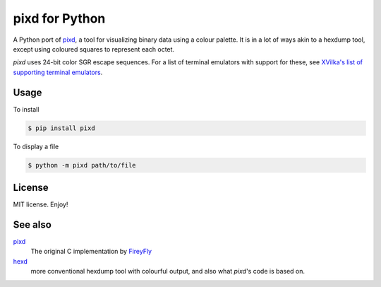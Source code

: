 ###############
pixd for Python
###############

A Python port of pixd_, a tool for visualizing binary data using a colour palette. It is
in a lot of ways akin to a hexdump tool, except using coloured squares to
represent each octet.

.. image:: https://github.com/moreati/python-pixd/raw/master/meta/examples.png
   :target: https://github.com/moreati/python-pixd/blob/master/meta/examples.png
   :width: 664
   :alt: Screenshot

*pixd* uses 24-bit color SGR escape sequences.  For a list of terminal
emulators with support for these, see
`XVilka's list of supporting terminal emulators`_.

Usage
-----

To install

.. code:: console

    $ pip install pixd

To display a file

.. code:: console

    $ python -m pixd path/to/file


License
-------

MIT license.  Enjoy!

See also
--------

pixd_
  The original C implementation by FireyFly_

hexd_
  more conventional hexdump tool with colourful output, and also what *pixd*'s
  code is based on.

.. _FireyFly: http://github.com/FireyFly
.. _hexd: http://github.com/FireyFly/hexd
.. _pixd: http://github.com/FireyFly/pixd
.. _XVilka's list of supporting terminal emulators: https://gist.github.com/XVilka/8346728


